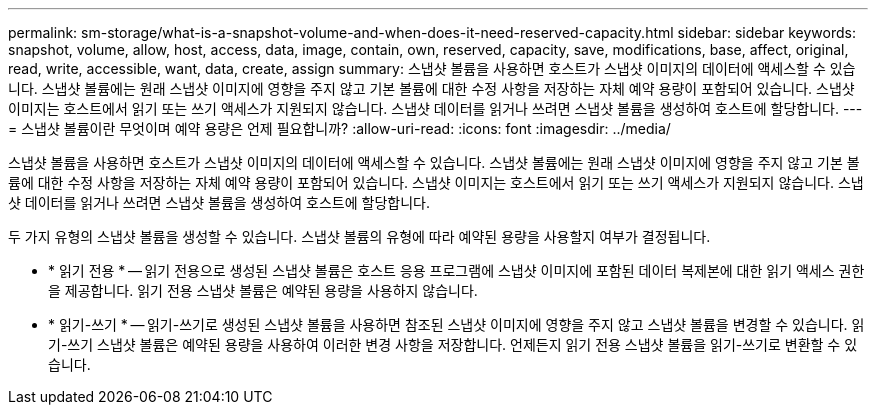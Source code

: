 ---
permalink: sm-storage/what-is-a-snapshot-volume-and-when-does-it-need-reserved-capacity.html 
sidebar: sidebar 
keywords: snapshot, volume, allow, host, access, data, image, contain, own, reserved, capacity, save, modifications, base, affect, original, read, write, accessible, want, data, create, assign 
summary: 스냅샷 볼륨을 사용하면 호스트가 스냅샷 이미지의 데이터에 액세스할 수 있습니다. 스냅샷 볼륨에는 원래 스냅샷 이미지에 영향을 주지 않고 기본 볼륨에 대한 수정 사항을 저장하는 자체 예약 용량이 포함되어 있습니다. 스냅샷 이미지는 호스트에서 읽기 또는 쓰기 액세스가 지원되지 않습니다. 스냅샷 데이터를 읽거나 쓰려면 스냅샷 볼륨을 생성하여 호스트에 할당합니다. 
---
= 스냅샷 볼륨이란 무엇이며 예약 용량은 언제 필요합니까?
:allow-uri-read: 
:icons: font
:imagesdir: ../media/


[role="lead"]
스냅샷 볼륨을 사용하면 호스트가 스냅샷 이미지의 데이터에 액세스할 수 있습니다. 스냅샷 볼륨에는 원래 스냅샷 이미지에 영향을 주지 않고 기본 볼륨에 대한 수정 사항을 저장하는 자체 예약 용량이 포함되어 있습니다. 스냅샷 이미지는 호스트에서 읽기 또는 쓰기 액세스가 지원되지 않습니다. 스냅샷 데이터를 읽거나 쓰려면 스냅샷 볼륨을 생성하여 호스트에 할당합니다.

두 가지 유형의 스냅샷 볼륨을 생성할 수 있습니다. 스냅샷 볼륨의 유형에 따라 예약된 용량을 사용할지 여부가 결정됩니다.

* * 읽기 전용 * -- 읽기 전용으로 생성된 스냅샷 볼륨은 호스트 응용 프로그램에 스냅샷 이미지에 포함된 데이터 복제본에 대한 읽기 액세스 권한을 제공합니다. 읽기 전용 스냅샷 볼륨은 예약된 용량을 사용하지 않습니다.
* * 읽기-쓰기 * -- 읽기-쓰기로 생성된 스냅샷 볼륨을 사용하면 참조된 스냅샷 이미지에 영향을 주지 않고 스냅샷 볼륨을 변경할 수 있습니다. 읽기-쓰기 스냅샷 볼륨은 예약된 용량을 사용하여 이러한 변경 사항을 저장합니다. 언제든지 읽기 전용 스냅샷 볼륨을 읽기-쓰기로 변환할 수 있습니다.

